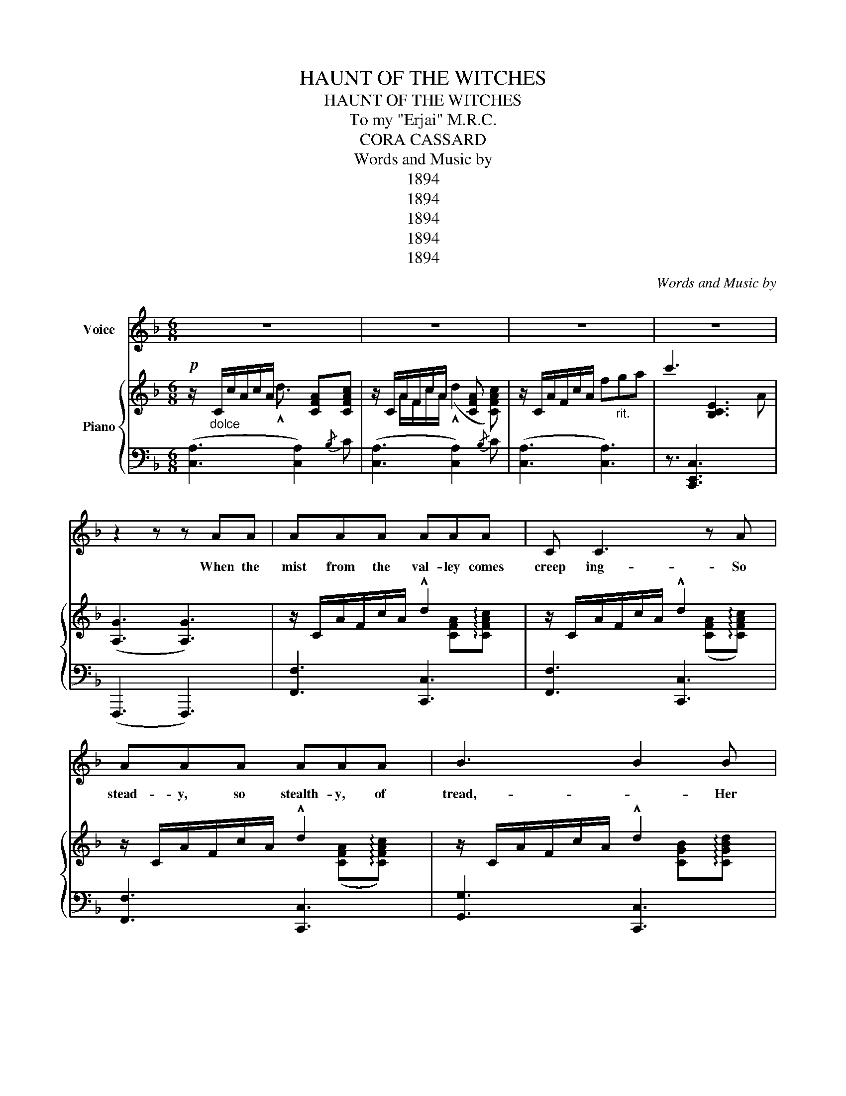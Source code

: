 X:1
T:HAUNT OF THE WITCHES
T:HAUNT OF THE WITCHES
T:To my "Erjai" M.R.C.
T:CORA CASSARD
T:Words and Music by
T:1894
T:1894
T:1894
T:1894
T:1894
C:Words and Music by
Z:CORA CASSARD
Z:1894
%%score 1 { ( 2 3 ) | ( 4 5 ) }
L:1/8
M:6/8
K:F
V:1 treble nm="Voice"
V:2 treble nm="Piano"
V:3 treble 
V:4 bass 
V:5 bass 
V:1
 z6 | z6 | z6 | z6 | z2 z z AA | AAA AAA | C C3 z A | AAA AAA | B3 B2 B | BBB BBB | C C3 z B | %11
w: ||||When the|mist from the val- ley comes|creep ing- So|stead- y, so stealth- y, of|tread,- * Her|night watch- es si- lent- ly|keep ing, Her|
 BBB ccB | A3 A z A | AAA AAA | C C3 z A | AAA AAA | (B3 B) z B | BBB BBB | C C3 z C | CCC CCC | %20
w: veil o- ver na- ture wide|spread,- * When|weath- er- bared branch es like|fin- gers- Of|skel- e- ton trees knarl'd and|old,- * Sharp|pierce the chill air and there|lin- gers,- No|sun- warmth to tem- per the|
 (C3 C2) z ||[K:C] z6 | z2 z z2 B, | A,6 |"^2nd time" z2 z z2!ppp! E |: E>EE E>^DE | F<F z z2 F | %27
w: cold, *||Ah!|me,|I|go to the haunts of the|witch es- To|
 E>EE E>EE | E3 E2 E | E>EE E>^DE | F<F z/ z2 z/ F |1 EEE B,B,C | A,3 A,2 E :|2 EAc ccB | A3 A3 || %35
w: beg them my life to fore-|tell,- * I|seek in the swamps and the|ditch es, And|find where the weird sis- ters|dwell,- * I|find where the weird sis- ters|dwell. For|
 E^DE FEF | G^FG ABc | GGG GGG | G3 z2 _B ||[K:F] A^GA CF=G | A (A2 A2) A | A^GA CFA | (B3 B) z B | %43
w: there a- mid seeth- ing and|va- pos in wreath ing, the|witch es are breath ing a|spell. And|there in the twi- light I|found her, _ My|witch with the tress- es of|gold, _ And|
 BAB CEG | B B2 B2 B | BAB edc | B3 B2 A | A_A=A CFG | A A2 A2 F | FEF _E=EF | D3 _E3 | CCC CCC | %52
w: there with the night winds a-|round her, _ My|fate and my for- tune she|told. _ Her|eyes are like sars bright ly|beam ing, _ Her|smile is like sun- light to|me, And|witche- es are no more than|
 C C2 C2 C | AAC GGB, | A,3 A,2 z | z6 | z6 | z6 | z6 |] %59
w: seem ing, _ Ex-|cept- ing such witch- es as|she. _|||||
V:2
!p! z/"_dolce" C/c/A/c/A/ x [CFA][CFAc] | z/ C/A/F/c/A/ x [CFA] x | z/ C/A/F/c/A/ f"_rit."ga | %3
 c'3 [B,CE]3 | ([A,G]3 [A,G]3) | z/ C/A/F/c/A/ !^!d2 x/ x/ | z/ C/A/F/c/A/ !^!d2 x/ x/ | %7
 z/ C/A/F/c/A/ !^!d2 x/ x/ | z/ C/A/F/c/A/ !^!d2 x/ x/ | z/ C/A/F/c/A/ !^!d2 x/ x/ | %10
 z/ C/A/F/c/A/ !^!d2 x/ x/ | z/ C/A/F/c/A/ !^!e2 x/ x/ | z/ C/A/F/c/A/ !^!d2 x/ x/ | %13
 z/ C/A/F/c/A/ !^!d2 x/ x/ | z/ C/A/F/c/A/ !^!d2 x/ x/ | z/ C/A/F/c/A/ !^!d2 x/ x/ | %16
 z/ C/A/F/c/A/ !^!d2 x/ x/ | z/ C/A/F/c/A/ !^!d2 x/ x/ | z/ C/A/F/c/A/ !^!d2 x/ x/ | %19
 z/ C/A/F/c/A/"_rit." [Bc][Bd][Be] |!p! ([Af]3 [Af]2) z ||[K:C] E/D/C/E/D/C/ E2 D/B,/ | %22
 E/C/_B,/E/C/A,/ !^!E2 z | z6 | z2 z z2 E |: [A,E]3 [A,E]2{/^D} [A,E] | [A,DF]3 [A,DF]2 [A,DF] | %27
 [A,CE]3 [G,B,DE]3 | [A,CE]6 | [A,CE]3 [A,CE]2 [A,CE] | [A,DF]3 [A,DF]2 [A,DF] |1 %31
 [A,CE]3 [^G,B,]2 C | z6 :|2 [A,CE]3 (c2 B) | [CEA]3 [G,B,DFG]3 || [G,CE]3 [G,B,F]3 | %36
 [G,CG]3 [A,CFA]3 | [G,CEG]3 [G,B,DFG]2 z | [G,CEG]cc c [CEG_B]2 ||[K:F] (F3 (A3) | F6) | F3 ACF | %42
 G6 | G3 B3 | G3 G3 | G^FG c=BG | F6 | ^F3 A3 | F6 | [A,CF]3 [A,C_E]3 | [G,=B,D]3 [F,B,_D]3 | %51
 A,_A,B, =A,_A,B, | [F,A,C]3 [F,A,C]2 C | [A,CF]2 C [B,CE]2 F | !^!f/a/A/c/f/a/ !^!d'2 x | %55
 !^!f/a/A/c/f/a/ !^!d'2 x | f/a/A/c/f/a/!8va(! c'/f'/g'/=b'/d''/f''/ | a''3 a''2!8va)! z | z6 |] %59
V:3
 x5/2 !^!d3/2 x/ x/ x | z/ x/ A/F/c/A/ (!^!d2 [CFAc]) | x6 | x3 x x A | x6 | %5
 x2 x x [CFA]!arpeggio![CFAc] | x2 x x ([CFA]!arpeggio![CFAc]) | x2 x x ([CFA]!arpeggio![CFAc]) | %8
 x2 x x [CGB]!arpeggio![CGBd] | x2 x x [CGB]!arpeggio![CGBd] | x2 x x [CGB]!arpeggio![CGBd] | %11
 x2 x x [CGB]!arpeggio![CGBd] | x2 x x [CFA]!arpeggio![CFAc] | x2 x x [CFA]!arpeggio![CFAc] | %14
 x2 x x [CFA]!arpeggio![CFAc] | x2 x x [CFA]!arpeggio![CFAc] | x2 x x [CGB]!arpeggio![CGBd] | %17
 x2 x x [CGB]!arpeggio![CGBd] | x2 x x [CGB]!arpeggio![CGBd] | x2 x x x x | x6 ||[K:C] A,3 ^G,3 | %22
 A,3 z2 z | z6 | x6 |: x6 | x6 | x6 | x6 | x6 | x6 |1 x6 | x6 :|2 x Ac [DE^G]3 | z6 || x6 | x6 | %37
 x6 | x6 ||[K:F] x [A,C][A,C] x [A,C][A,C] | x [A,C][A,C] z [A,C][A,C] | z [A,C][A,C] z2 z | %42
 z [B,CE][B,CE] z [B,CE][B,CE] | z [B,CE][B,CE] z [B,CE][B,CE] | z [B,CE][B,CE] z [B,CE][B,CE] | %45
 x6 | z [A,C][A,C] z [A,C][A,C] | z [A,C][A,C] z [A,C][A,C] | z [A,C][A,C] z [A,C][A,C] | %49
 z EF _EEF | x6 | x6 | x6 | x6 | x3 z [cfa]!arpeggio![cfac'] | x3 z [cfa]!arpeggio![cfac'] | %56
 x3!8va(! x3 | x5!8va)! x | x6 |] %59
V:4
 ([C,A,]3 [C,A,]2){/B,} C | ([C,A,]3 [C,A,]2){/B,} C | ([C,A,]3 [C,A,]3) | z3/2 [C,,E,,C,]3 x/ x | %4
 (F,,,3 F,,,3) | [F,,F,]3 [C,,C,]3 | [F,,F,]3 [C,,C,]3 | [F,,F,]3 [C,,C,]3 | [G,,G,]3 [C,,C,]3 | %9
 [G,,G,]3 [C,,C,]3 | [G,,G,]3 [C,,C,]3 | [G,,G,]3 [C,,C,]3 | [G,,G,]3 [C,,C,]3 | %13
 [F,,F,]3 [C,,C,]3 | [F,,F,]3 [C,,C,]3 | [F,,F,]3 [C,,C,]3 | [G,,G,]3 [C,,C,]3 | %17
 [G,,G,]3 [C,,C,]3 | [G,,G,]3 [C,,C,]3 | [E,,E,]3 [C,,C,]3 | ([F,,,F,,]3 [F,,,F,,]2) z || %21
[K:C] [A,,E,]3 [E,,E,]3 | [A,,E,]3 z2 [E,,D,E,^G,B,] | [A,,,D,A,]6 | [A,,,C,A,]3 [A,,,C,A,]2 z |: %25
 (A,,3{/E,} [A,,F,]2) [A,,E,] | (A,,3{/E,} [A,,F,]2) [A,,E,] | A,,2{/^D,} E, E,,2{/B,,} C, | %28
 A,,2 E, E,2 E, | A,,2{/^D,} E,{/D,} E,2{/D,} E, | A,,2{/E,} F,{/E,} F,2{/E,} F, |1 %31
 [A,,E,]3 [E,,E,]3 | ([A,,,E,,A,,C,E,A,]3 [A,,,E,,A,,C,E,A,]3) :|2 [A,,E,]3 [E,,E,]3 | %34
 [A,,,A,,]3 [B,,,B,,]3 || [C,,C,]3 [D,,D,]3 | [E,,E,]3 [F,,F,]3 | [G,,,G,,]3 [G,,,G,,]2 z | %38
 [C,,C,]3/2[C,,C,][D,,D,][E,,E,] z/ z ||[K:F] [F,,F,]3 [C,,C,]3 | [F,,F,]3 [C,,C,]3 | %41
 [G,,G,]3 [C,,C,]3 | [G,,G,]3 [C,,C,]3 | [G,,G,]3 [C,,C,]3 | [E,,E,]3 [C,,C,]3 | E,,3 [C,,C,]3 | %46
 [F,,F,]3 [C,,D,]3 | [F,,F,]3 [C,,C,]3 | [F,,F,]3 [C,,C,]3 | [F,,F,]3 [C,,C,]3 | %50
 [B,,,B,,]3 [B,,,B,,]3 | [C,,C,]6 | [C,,C,]3 [C,,C,]3 | [C,,C,]3 [C,,C,]3 | %54
 F,,[A,CF][A,CF] A,,[A,CF][A,CF] | F,,[A,CF][A,CF] A,,[A,CF][A,CF] | %56
 F,,[A,CF][A,CF] A,,[A,CF][A,CF] | [F,,C,F,]3 [F,,C,F,]2 z | E,,3 E,,2 z |] %59
V:5
 x6 | x6 | x6 | x6 | x6 | x6 | x6 | x6 | x6 | x6 | x6 | x6 | x6 | x6 | x6 | x6 | x6 | x6 | x6 | %19
 x6 | x6 ||[K:C] x6 | x6 | x6 | x6 |:{/E,} F,2{/E,} F, z2 E, |{/E,} F,2{/E,} F, z2 E, | x6 | x6 | %29
 x6 | x6 |1 x6 | x6 :|2 x6 | x6 || x6 | x6 | x6 | x6 ||[K:F] x6 | x6 | x6 | x6 | x6 | x6 | %45
 x [G,B,CE][G,B,CE] x [G,B,CE][G,B,CE] | x6 | x6 | x6 | x6 | x6 | x6 | x6 | x6 | x6 | x6 | x6 | %57
 x6 | x6 |] %59

